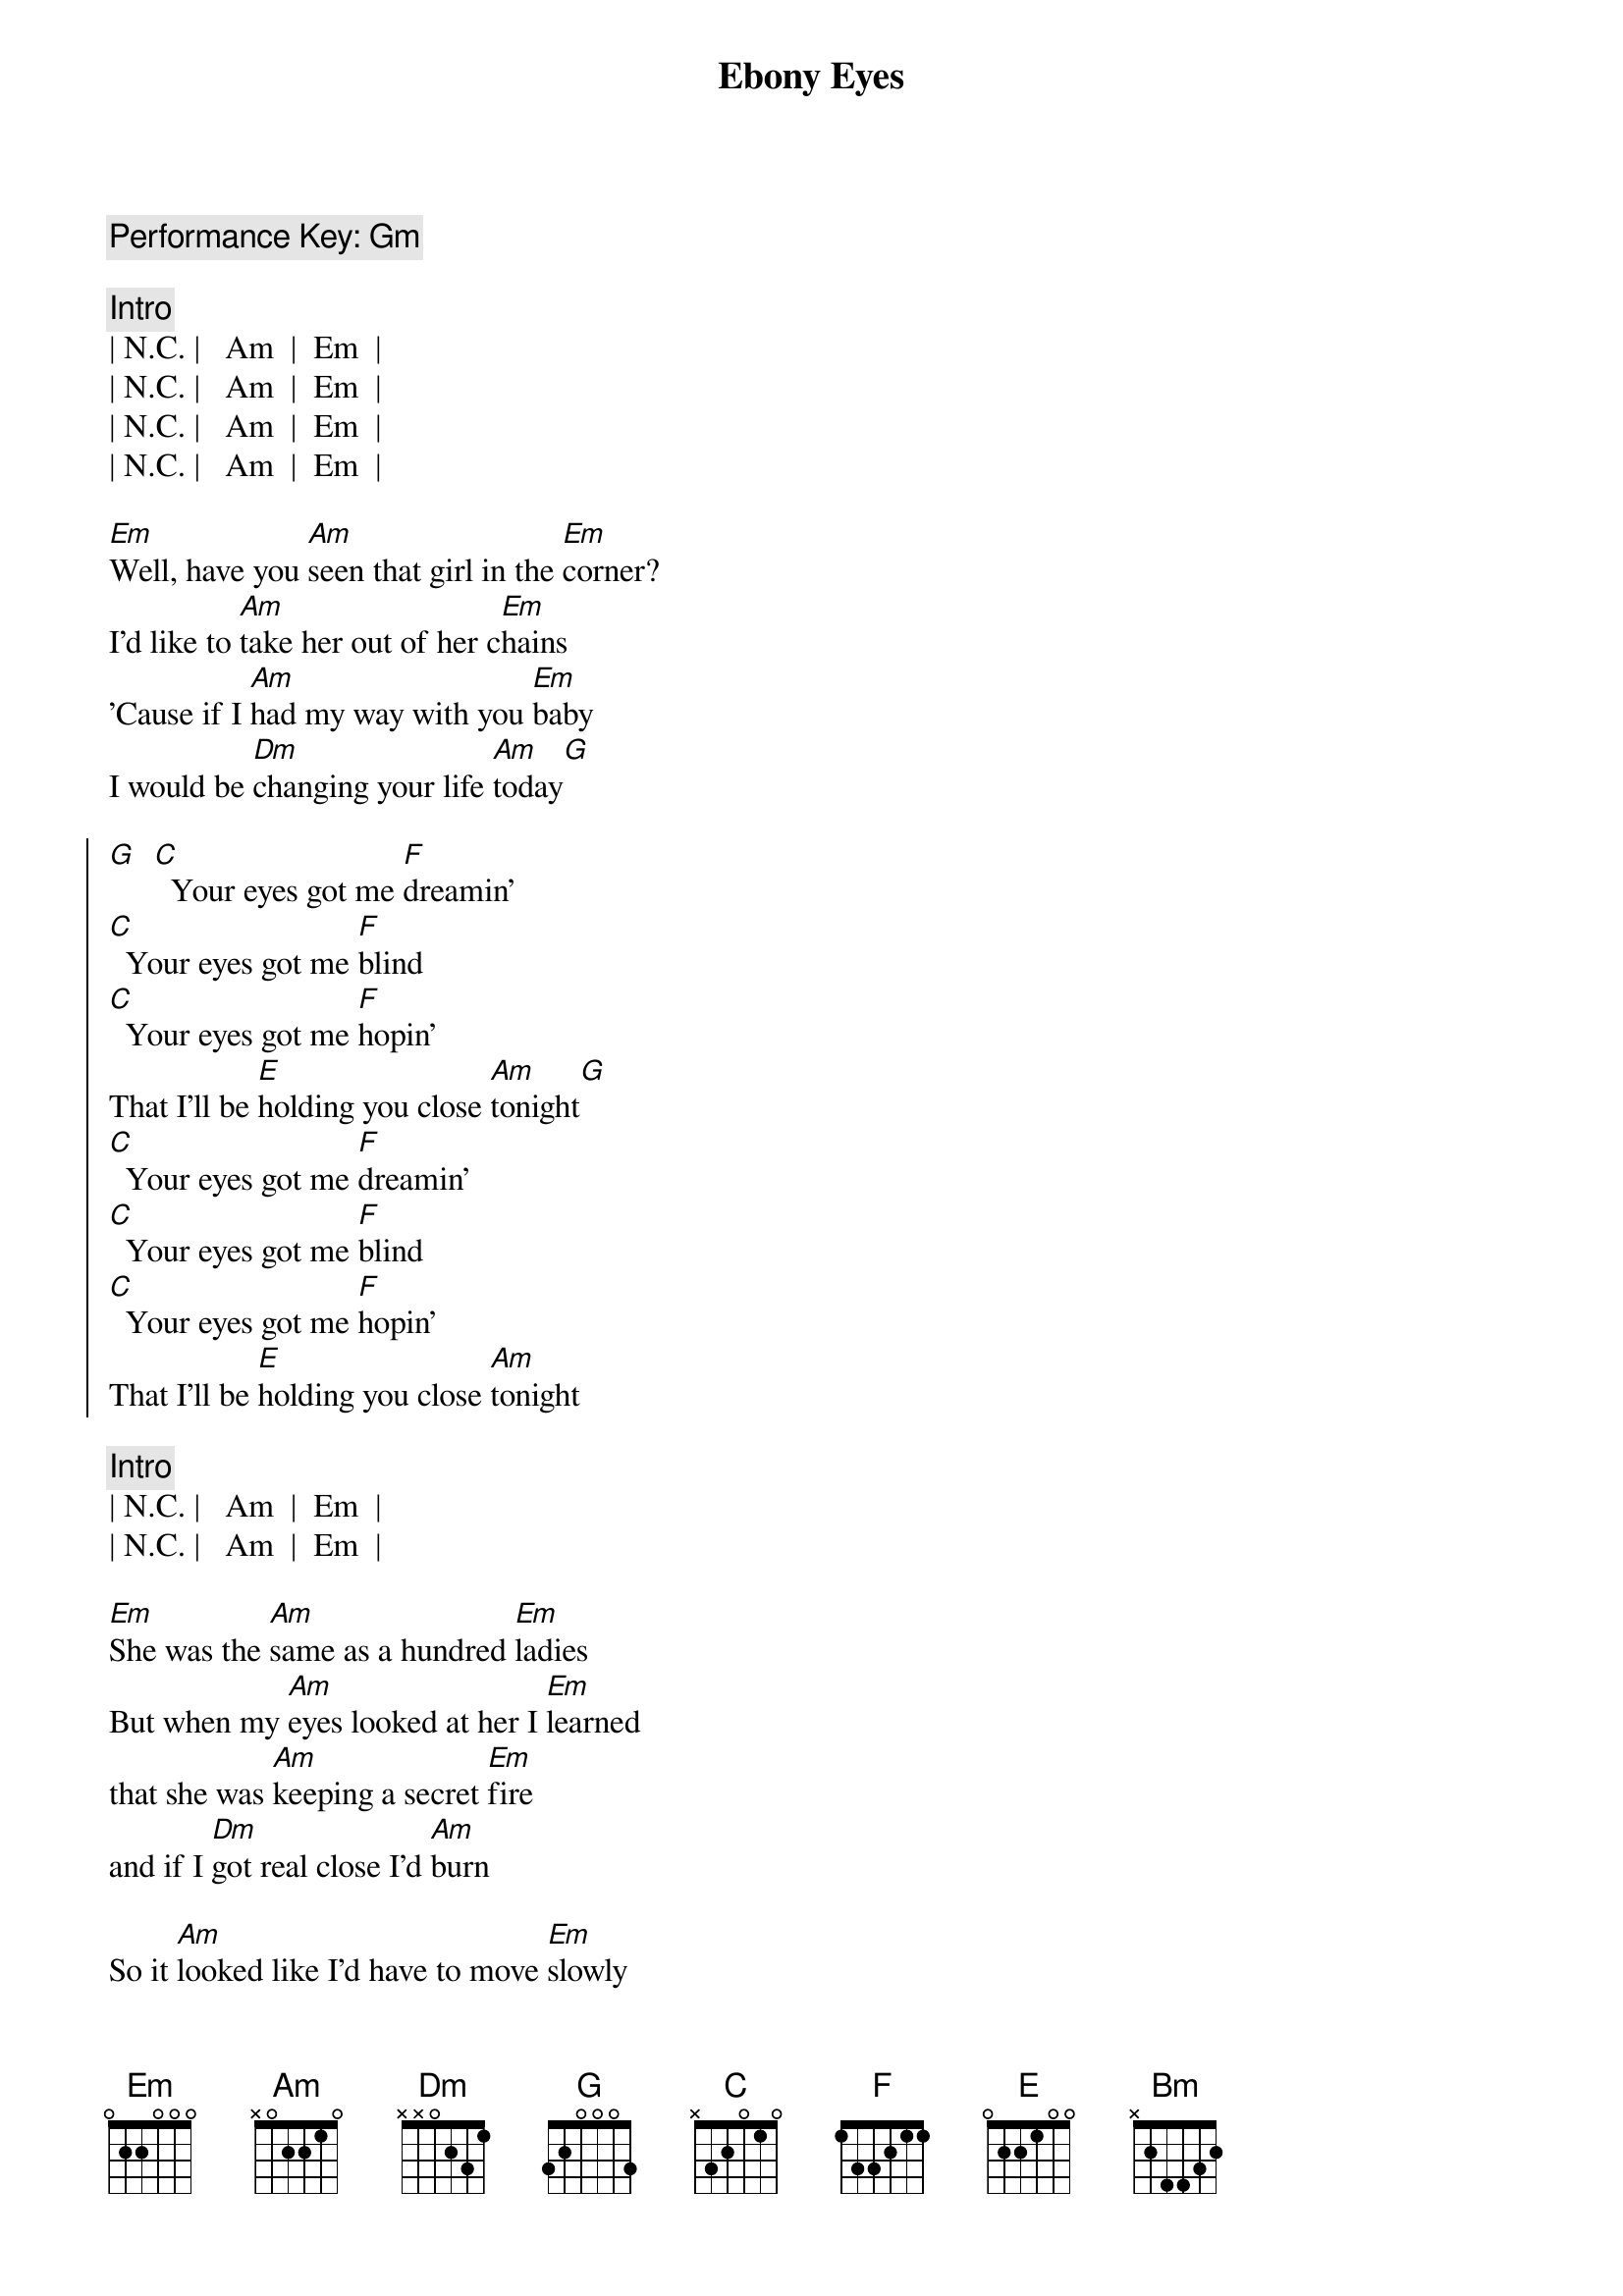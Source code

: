 {title: Ebony Eyes}
{artist: Bob Welch}
{key: Am}
{c: Performance Key: Gm}
{duration: 2:51}

{c: Intro}
| N.C. |   Am  |  Em  |
| N.C. |   Am  |  Em  |
| N.C. |   Am  |  Em  |
| N.C. |   Am  |  Em  |

{sov}
[Em]Well, have you [Am]seen that girl in the [Em]corner?
I'd like to [Am]take her out of her c[Em]hains
'Cause if I [Am]had my way with you [Em]baby
I would be [Dm]changing your life [Am]today[G]
{eov}

{soc}
[G]  [C]  Your eyes got me [F]dreamin'
[C]  Your eyes got me [F]blind
[C]  Your eyes got me [F]hopin'
That I'll be [E]holding you close [Am]tonight[G]
[C]  Your eyes got me [F]dreamin'
[C]  Your eyes got me [F]blind
[C]  Your eyes got me [F]hopin'
That I'll be [E]holding you close [Am]tonight
{eoc}

{c: Intro}
| N.C. |   Am  |  Em  |
| N.C. |   Am  |  Em  |

{sov}
[Em]She was the [Am]same as a hundred [Em]ladies
But when my [Am]eyes looked at her I [Em]learned
that she was [Am]keeping a secret [Em]fire
and if I [Dm]got real close I'd [Am]burn
{eov}

{sov}
So it [Am]looked like I'd have to move [Em]slowly
Just like a [Am]cat at night in the [Em]trees
'cause I was [Am]waiting for her to [Em]show me
The way that [Dm]she liked her love to [Am]feel
{eov}

{soc}
[G]  [C]  Your eyes got me [F]dreamin'
[C]  Your eyes got me [F]blind
[C]  Your eyes got me [F]hopin'
That I'll be [E]holding you close [Am]tonight[G]
[C]  Your eyes got me [F]dreamin'
[C]  Your eyes got me [F]blind
[C]  Your eyes got me [F]hopin'
That I'll be [E]holding you close [Am]tonight
{eoc}

{sob}
[Bm]     [Am]    [G]Ebony Eyes
[Bm]     [Am]    [G]Ebony Eyes
[Bm] [Am][G]
[N.C.]Ebony [Am]Eyes [Em]Ebony [N.C.]Eyes [Am]Ahhhh...
{eob}

{soc}
[G]  [C]  Your eyes got me [F]dreamin'
[C]  Your eyes got me [F]blind
[C]  Your eyes got me [F]hopin'
That I'll be [E]holding you close [Am]tonight[G]
[C]  Your eyes got me [F]dreamin'
[C]  Your eyes got me [F]blind
[C]  Your eyes got me [F]hopin'
That I'll be [E]holding you close [Am]tonight
[C]  Your eyes got me [F]dreamin'
[C]  Your eyes got me [F]blind
[C]  Your eyes got me [F]hopin'
That I'll be [E]holding you close [Am]tonight[G][C]
{eoc}
